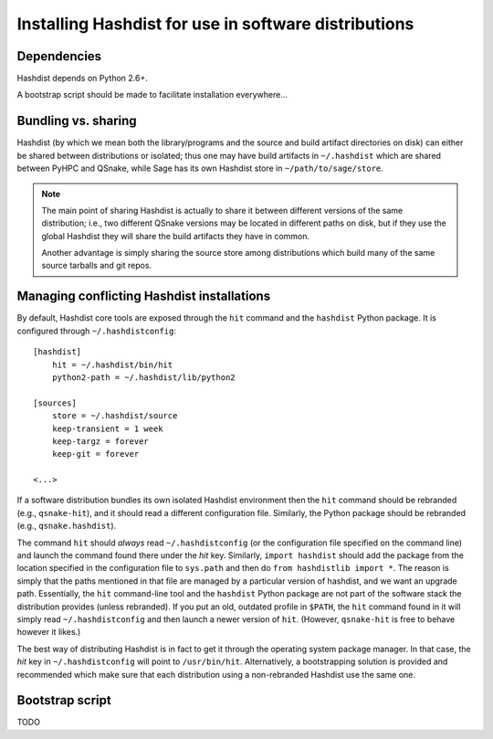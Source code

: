 Installing Hashdist for use in software distributions
=====================================================

Dependencies
------------

Hashdist depends on Python 2.6+.

A bootstrap script should be made to facilitate installation everywhere...

Bundling vs. sharing
--------------------

Hashdist (by which we mean both the library/programs and the source
and build artifact directories on disk) can either be shared between
distributions or isolated; thus one may have build artifacts
in ``~/.hashdist`` which are shared between PyHPC and QSnake, while
Sage has its own Hashdist store in ``~/path/to/sage/store``.

.. note::
    
    The main point of sharing Hashdist is actually to share it
    between different versions of the same distribution; i.e., two
    different QSnake versions may be located in different paths on disk,
    but if they use the global Hashdist they will share the build
    artifacts they have in common.

    Another advantage is simply sharing the source store among
    distributions which build many of the same source tarballs
    and git repos.


Managing conflicting Hashdist installations
-------------------------------------------

By default, Hashdist core tools are exposed through the ``hit``
command and the ``hashdist`` Python package. It is configured through
``~/.hashdistconfig``::

    [hashdist]
        hit = ~/.hashdist/bin/hit
        python2-path = ~/.hashdist/lib/python2

    [sources]
        store = ~/.hashdist/source
        keep-transient = 1 week
        keep-targz = forever
        keep-git = forever

    <...>

If a software distribution bundles its own isolated Hashdist
environment then the ``hit`` command should be rebranded (e.g.,
``qsnake-hit``), and it should read a different configuration
file. Similarly, the Python package should be rebranded (e.g.,
``qsnake.hashdist``).

The command ``hit`` should *always* read ``~/.hashdistconfig`` (or
the configuration file specified on the command line) and launch the
command found there under the `hit` key. Similarly, ``import
hashdist`` should add the package from the location specified in the
configuration file to ``sys.path`` and then do ``from hashdistlib
import *``.  The reason is simply that the paths mentioned in that
file are managed by a particular version of hashdist, and we want an
upgrade path. Essentially, the ``hit`` command-line tool and the
``hashdist`` Python package are not part of the software stack the
distribution provides (unless rebranded).  If you put an old, outdated
profile in ``$PATH``, the ``hit`` command found in it will simply
read ``~/.hashdistconfig`` and then launch a newer version of
``hit``. (However, ``qsnake-hit`` is free to behave however it
likes.)

The best way of distributing Hashdist is in fact to get it through the
operating system package manager. In that case, the `hit` key in ``~/.hashdistconfig``
will point to ``/usr/bin/hit``. Alternatively, a
bootstrapping solution is provided and recommended which make sure that each
distribution using a non-rebranded Hashdist use the same one.



Bootstrap script
----------------

TODO
